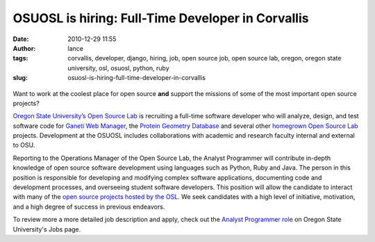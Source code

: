 OSUOSL is hiring: Full-Time Developer in Corvallis
##################################################
:date: 2010-12-29 11:55
:author: lance
:tags: corvallis, developer, django, hiring, job, open source job, open source lab, oregon, oregon state university, osl, osuosl, python, ruby
:slug: osuosl-is-hiring-full-time-developer-in-corvallis

.. figure:: {filename}/media/osuosl-logo.png
   :align: center
   :alt: osl

Want to work at the coolest place for open source **and** support the missions
of some of the most important open source projects?

`Oregon State University’s Open Source Lab`_ is recruiting a full-time
software developer who will analyze, design, and test software code for `Ganeti
Web Manager`_, the `Protein Geometry Database`_ and several other `homegrown
Open Source Lab`_ projects. Development at the OSUOSL includes collaborations
with academic and research faculty internal and external to OSU.

Reporting to the Operations Manager of the Open Source Lab, the Analyst
Programmer will contribute in-depth knowledge of open source software
development using languages such as Python, Ruby and Java. The person in this
position is responsible for developing and modifying complex software
applications, documenting code and development processes, and overseeing student
software developers. This position will allow the candidate to interact with
many of the `open source projects hosted by the OSL`_. We seek candidates with a
high level of initiative, motivation, and a high degree of success in previous
endeavors.

To review more a more detailed job description and apply, check out the `Analyst
Programmer role`_ on Oregon State University's Jobs page.

.. _Oregon State University’s Open Source Lab: http://osuosl.org
.. _Ganeti Web Manager: http://code.osuosl.org/projects/ganeti-webmgr
.. _Protein Geometry Database: http://code.osuosl.org/projects/pgd
.. _homegrown Open Source Lab: http://code.osuosl.org/projects
.. _open source projects hosted by the OSL: http://osuosl.org/services/hosting/communities
.. _Analyst Programmer role: https://jobs.oregonstate.edu/applicants/jsp/shared/position/JobDetails_css.jsp?postingId=239625
